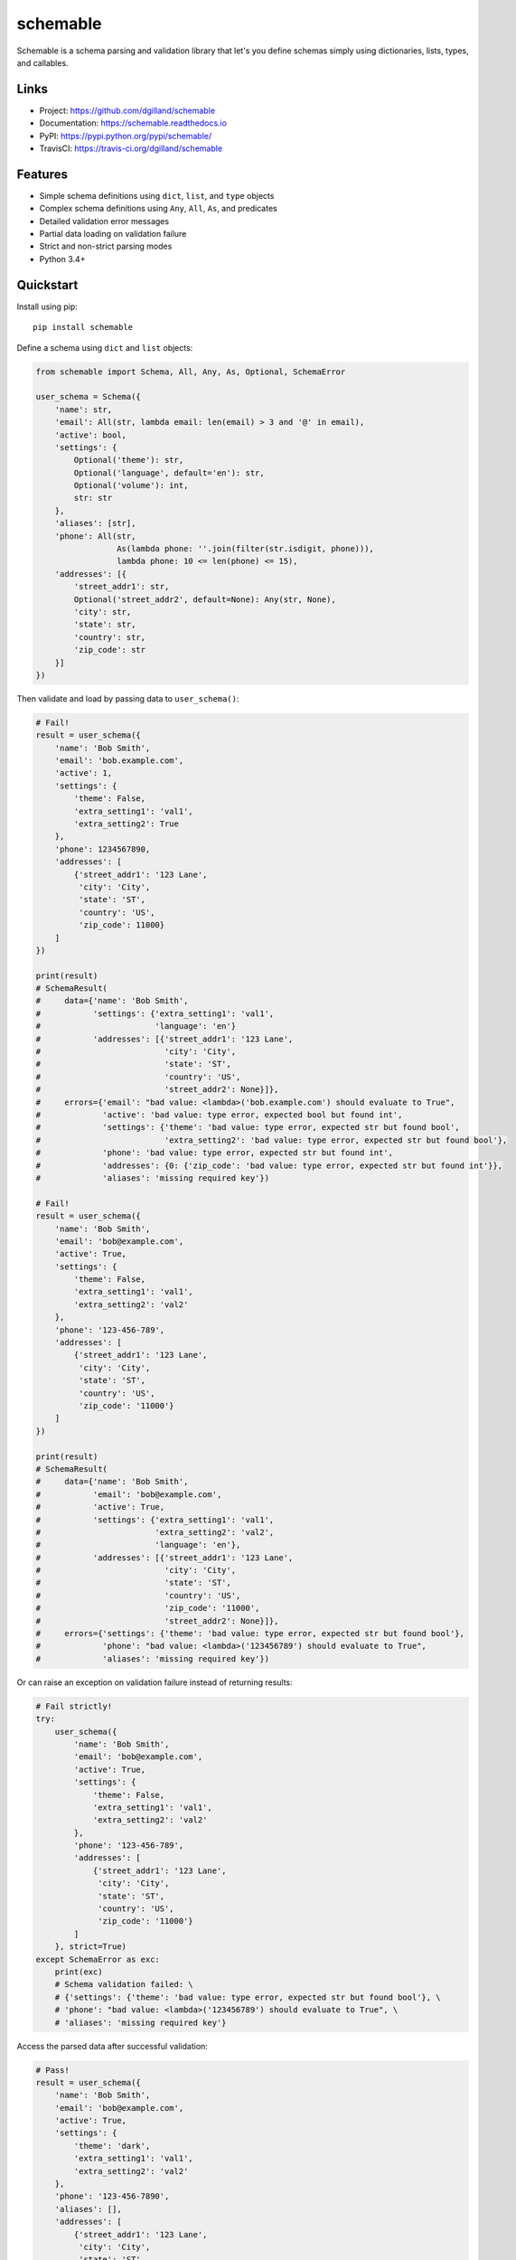 schemable
*********

|version| |travis| |coveralls| |license|


Schemable is a schema parsing and validation library that let's you define schemas simply using dictionaries, lists, types, and callables.


Links
=====

- Project: https://github.com/dgilland/schemable
- Documentation: https://schemable.readthedocs.io
- PyPI: https://pypi.python.org/pypi/schemable/
- TravisCI: https://travis-ci.org/dgilland/schemable


Features
========

- Simple schema definitions using ``dict``, ``list``, and ``type`` objects
- Complex schema definitions using ``Any``, ``All``, ``As``, and predicates
- Detailed validation error messages
- Partial data loading on validation failure
- Strict and non-strict parsing modes
- Python 3.4+


Quickstart
==========

Install using pip:


::

    pip install schemable


Define a schema using ``dict`` and ``list`` objects:

.. code-block:: python

    from schemable import Schema, All, Any, As, Optional, SchemaError

    user_schema = Schema({
        'name': str,
        'email': All(str, lambda email: len(email) > 3 and '@' in email),
        'active': bool,
        'settings': {
            Optional('theme'): str,
            Optional('language', default='en'): str,
            Optional('volume'): int,
            str: str
        },
        'aliases': [str],
        'phone': All(str,
                     As(lambda phone: ''.join(filter(str.isdigit, phone))),
                     lambda phone: 10 <= len(phone) <= 15),
        'addresses': [{
            'street_addr1': str,
            Optional('street_addr2', default=None): Any(str, None),
            'city': str,
            'state': str,
            'country': str,
            'zip_code': str
        }]
    })


Then validate and load by passing data to ``user_schema()``:


.. code-block:: python

    # Fail!
    result = user_schema({
        'name': 'Bob Smith',
        'email': 'bob.example.com',
        'active': 1,
        'settings': {
            'theme': False,
            'extra_setting1': 'val1',
            'extra_setting2': True
        },
        'phone': 1234567890,
        'addresses': [
            {'street_addr1': '123 Lane',
             'city': 'City',
             'state': 'ST',
             'country': 'US',
             'zip_code': 11000}
        ]
    })

    print(result)
    # SchemaResult(
    #     data={'name': 'Bob Smith',
    #           'settings': {'extra_setting1': 'val1',
    #                        'language': 'en'}
    #           'addresses': [{'street_addr1': '123 Lane',
    #                          'city': 'City',
    #                          'state': 'ST',
    #                          'country': 'US',
    #                          'street_addr2': None}]},
    #     errors={'email': "bad value: <lambda>('bob.example.com') should evaluate to True",
    #             'active': 'bad value: type error, expected bool but found int',
    #             'settings': {'theme': 'bad value: type error, expected str but found bool',
    #                          'extra_setting2': 'bad value: type error, expected str but found bool'},
    #             'phone': 'bad value: type error, expected str but found int',
    #             'addresses': {0: {'zip_code': 'bad value: type error, expected str but found int'}},
    #             'aliases': 'missing required key'})

    # Fail!
    result = user_schema({
        'name': 'Bob Smith',
        'email': 'bob@example.com',
        'active': True,
        'settings': {
            'theme': False,
            'extra_setting1': 'val1',
            'extra_setting2': 'val2'
        },
        'phone': '123-456-789',
        'addresses': [
            {'street_addr1': '123 Lane',
             'city': 'City',
             'state': 'ST',
             'country': 'US',
             'zip_code': '11000'}
        ]
    })

    print(result)
    # SchemaResult(
    #     data={'name': 'Bob Smith',
    #           'email': 'bob@example.com',
    #           'active': True,
    #           'settings': {'extra_setting1': 'val1',
    #                        'extra_setting2': 'val2',
    #                        'language': 'en'},
    #           'addresses': [{'street_addr1': '123 Lane',
    #                          'city': 'City',
    #                          'state': 'ST',
    #                          'country': 'US',
    #                          'zip_code': '11000',
    #                          'street_addr2': None}]},
    #     errors={'settings': {'theme': 'bad value: type error, expected str but found bool'},
    #             'phone': "bad value: <lambda>('123456789') should evaluate to True",
    #             'aliases': 'missing required key'})


Or can raise an exception on validation failure instead of returning results:


.. code-block:: python

    # Fail strictly!
    try:
        user_schema({
            'name': 'Bob Smith',
            'email': 'bob@example.com',
            'active': True,
            'settings': {
                'theme': False,
                'extra_setting1': 'val1',
                'extra_setting2': 'val2'
            },
            'phone': '123-456-789',
            'addresses': [
                {'street_addr1': '123 Lane',
                 'city': 'City',
                 'state': 'ST',
                 'country': 'US',
                 'zip_code': '11000'}
            ]
        }, strict=True)
    except SchemaError as exc:
        print(exc)
        # Schema validation failed: \ 
        # {'settings': {'theme': 'bad value: type error, expected str but found bool'}, \ 
        # 'phone': "bad value: <lambda>('123456789') should evaluate to True", \
        # 'aliases': 'missing required key'}


Access the parsed data after successful validation:

.. code-block:: python

    # Pass!
    result = user_schema({
        'name': 'Bob Smith',
        'email': 'bob@example.com',
        'active': True,
        'settings': {
            'theme': 'dark',
            'extra_setting1': 'val1',
            'extra_setting2': 'val2'
        },
        'phone': '123-456-7890',
        'aliases': [],
        'addresses': [
            {'street_addr1': '123 Lane',
             'city': 'City',
             'state': 'ST',
             'country': 'US',
             'zip_code': '11000'}
        ]
    })

    print(result)
    # SchemaResult(
    #     data={'name': 'Bob Smith',
    #           'email': 'bob@example.com',
    #           'active': True,
    #           'settings': {'theme': 'dark',
    #                        'extra_setting1': 'val1',
    #                        'extra_setting2': 'val2',
    #                        'language': 'en'},
    #           'phone': '1234567890',
    #           'aliases': [],
    #           'addresses': [{'street_addr1': '123 Lane',
    #                          'city': 'City',
    #                          'state': 'ST',
    #                          'country': 'US',
    #                          'zip_code': '11000',
    #                          'street_addr2': None}]},
    #     errors={})


For more details, please see the full documentation at https://schemable.readthedocs.io.


.. |version| image:: https://img.shields.io/pypi/v/schemable.svg?style=flat-square
    :target: https://pypi.python.org/pypi/schemable/

.. |travis| image:: https://img.shields.io/travis/dgilland/schemable/master.svg?style=flat-square
    :target: https://travis-ci.org/dgilland/schemable

.. |coveralls| image:: https://img.shields.io/coveralls/dgilland/schemable/master.svg?style=flat-square
    :target: https://coveralls.io/r/dgilland/schemable

.. |license| image:: https://img.shields.io/pypi/l/schemable.svg?style=flat-square
    :target: https://pypi.python.org/pypi/schemable/
